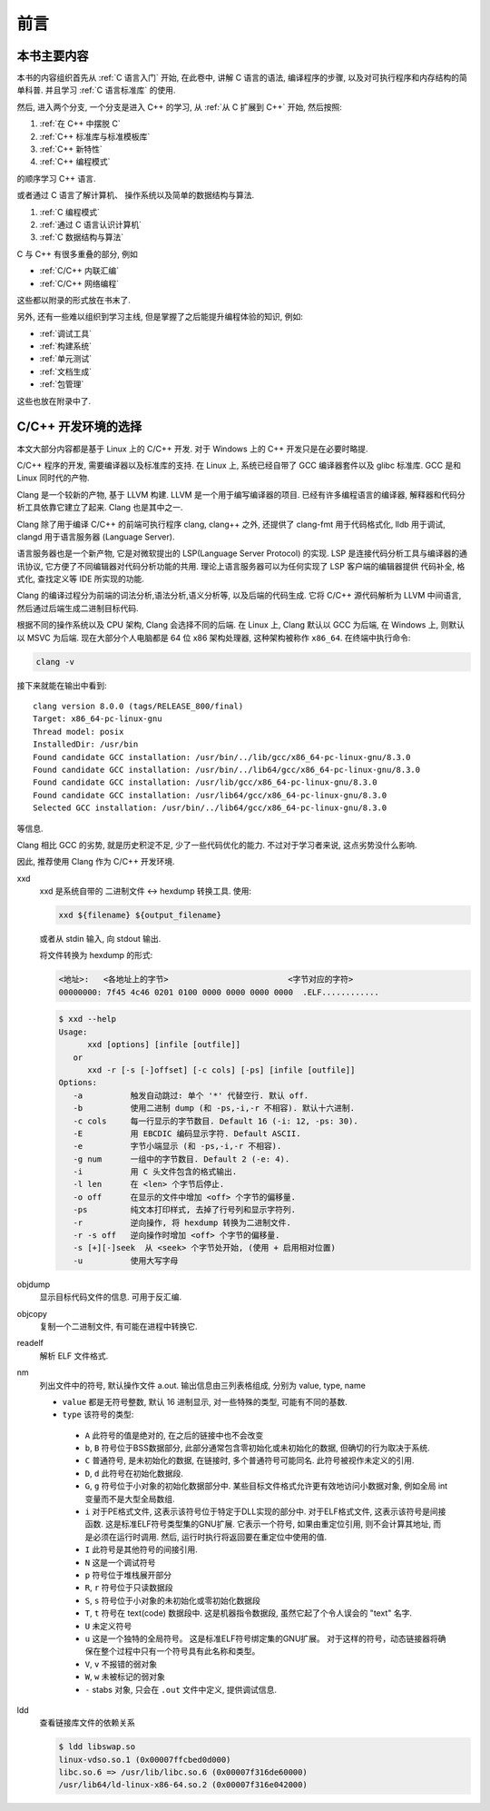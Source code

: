 ####
前言
####

本书主要内容
============

本书的内容组织首先从 :ref:`C 语言入门` 开始, 在此卷中, 讲解 C 语言的语法,
编译程序的步骤, 以及对可执行程序和内存结构的简单科普. 并且学习 :ref:`C 语言标准库` 的使用.

然后, 进入两个分支, 一个分支是进入 C++ 的学习, 从 :ref:`从 C 扩展到 C++` 开始, 然后按照:

1. :ref:`在 C++ 中摆脱 C`
#. :ref:`C++ 标准库与标准模板库`
#. :ref:`C++ 新特性`
#. :ref:`C++ 编程模式`

的顺序学习 C++ 语言.

或者通过 C 语言了解计算机、 操作系统以及简单的数据结构与算法.

1. :ref:`C 编程模式`
#. :ref:`通过 C 语言认识计算机`
#. :ref:`C 数据结构与算法`

C 与 C++ 有很多重叠的部分, 例如

-  :ref:`C/C++ 内联汇编`
-  :ref:`C/C++ 网络编程`

这些都以附录的形式放在书末了.

另外, 还有一些难以组织到学习主线, 但是掌握了之后能提升编程体验的知识, 例如:

-  :ref:`调试工具`
-  :ref:`构建系统`
-  :ref:`单元测试`
-  :ref:`文档生成`
-  :ref:`包管理`

这些也放在附录中了.

.. graphviz:: _static/graphviz/index.gv

C/C++ 开发环境的选择
====================

本文大部分内容都是基于 Linux 上的 C/C++ 开发.
对于 Windows 上的 C++ 开发只是在必要时略提.

C/C++ 程序的开发, 需要编译器以及标准库的支持.
在 Linux 上, 系统已经自带了 GCC 编译器套件以及 glibc 标准库.
GCC 是和 Linux 同时代的产物.

Clang 是一个较新的产物, 基于 LLVM 构建. LLVM 是一个用于编写编译器的项目.
已经有许多编程语言的编译器, 解释器和代码分析工具依靠它建立了起来.
Clang 也是其中之一.

Clang 除了用于编译 C/C++ 的前端可执行程序 clang, clang++ 之外,
还提供了 clang-fmt 用于代码格式化,
lldb 用于调试,
clangd 用于语言服务器 (Language Server).

语言服务器也是一个新产物, 它是对微软提出的 LSP(Language Server Protocol) 的实现.
LSP 是连接代码分析工具与编译器的通讯协议,
它方便了不同编辑器对代码分析功能的共用.
理论上语言服务器可以为任何实现了 LSP 客户端的编辑器提供
代码补全, 格式化, 查找定义等 IDE 所实现的功能.

Clang 的编译过程分为前端的词法分析,语法分析,语义分析等, 以及后端的代码生成.
它将 C/C++ 源代码解析为 LLVM 中间语言,
然后通过后端生成二进制目标代码.

根据不同的操作系统以及 CPU 架构, Clang 会选择不同的后端.
在 Linux 上, Clang 默认以 GCC 为后端, 在 Windows 上, 则默认以 MSVC 为后端.
现在大部分个人电脑都是 64 位 x86 架构处理器, 这种架构被称作 ``x86_64``.
在终端中执行命令:

.. code-block:: bash

   clang -v

接下来就能在输出中看到::

   clang version 8.0.0 (tags/RELEASE_800/final)
   Target: x86_64-pc-linux-gnu
   Thread model: posix
   InstalledDir: /usr/bin
   Found candidate GCC installation: /usr/bin/../lib/gcc/x86_64-pc-linux-gnu/8.3.0
   Found candidate GCC installation: /usr/bin/../lib64/gcc/x86_64-pc-linux-gnu/8.3.0
   Found candidate GCC installation: /usr/lib/gcc/x86_64-pc-linux-gnu/8.3.0
   Found candidate GCC installation: /usr/lib64/gcc/x86_64-pc-linux-gnu/8.3.0
   Selected GCC installation: /usr/bin/../lib64/gcc/x86_64-pc-linux-gnu/8.3.0

等信息.

Clang 相比 GCC 的劣势, 就是历史积淀不足, 少了一些代码优化的能力.
不过对于学习者来说, 这点劣势没什么影响.

因此, 推荐使用 Clang 作为 C/C++ 开发环境.

xxd
   xxd 是系统自带的 二进制文件 <-> hexdump 转换工具.
   使用:

   .. code-block:: sh

      xxd ${filename} ${output_filename}

   或者从 stdin 输入, 向 stdout 输出.

   将文件转换为 hexdump 的形式:

   .. code-block:: hexdump

      <地址>:   <各地址上的字节>                         <字节对应的字符>
      00000000: 7f45 4c46 0201 0100 0000 0000 0000 0000  .ELF............

   .. code::

      $ xxd --help
      Usage:
            xxd [options] [infile [outfile]]
         or
            xxd -r [-s [-]offset] [-c cols] [-ps] [infile [outfile]]
      Options:
         -a          触发自动跳过: 单个 '*' 代替空行. 默认 off.
         -b          使用二进制 dump (和 -ps,-i,-r 不相容). 默认十六进制.
         -c cols     每一行显示的字节数目. Default 16 (-i: 12, -ps: 30).
         -E          用 EBCDIC 编码显示字符. Default ASCII.
         -e          字节小端显示 (和 -ps,-i,-r 不相容).
         -g num      一组中的字节数目. Default 2 (-e: 4).
         -i          用 C 头文件包含的格式输出.
         -l len      在 <len> 个字节后停止.
         -o off      在显示的文件中增加 <off> 个字节的偏移量.
         -ps         纯文本打印样式, 去掉了行号列和显示字符列.
         -r          逆向操作, 将 hexdump 转换为二进制文件.
         -r -s off   逆向操作时增加 <off> 个字节的偏移量.
         -s [+][-]seek  从 <seek> 个字节处开始, (使用 + 启用相对位置)
         -u          使用大写字母

objdump
   显示目标代码文件的信息. 可用于反汇编.

objcopy
   复制一个二进制文件, 有可能在进程中转换它.

readelf
   解析 ELF 文件格式.

nm
   列出文件中的符号, 默认操作文件 a.out. 输出信息由三列表格组成, 分别为 value, type, name

   -   ``value`` 都是无符号整数, 默认 16 进制显示, 对一些特殊的类型, 可能有不同的基数.
   -   ``type`` 该符号的类型:

      -   ``A`` 此符号的值是绝对的, 在之后的链接中也不会改变
      -   ``b``, ``B`` 符号位于BSS数据部分, 此部分通常包含零初始化或未初始化的数据, 但确切的行为取决于系统.
      -   ``C`` 普通符号, 是未初始化的数据, 在链接时, 多个普通符号可能同名. 此符号被视作未定义的引用.
      -   ``D``, ``d`` 此符号在初始化数据段.
      -   ``G``, ``g`` 符号位于小对象的初始化数据部分中. 某些目标文件格式允许更有效地访问小数据对象, 例如全局 int 变量而不是大型全局数组.
      -   ``i`` 对于PE格式文件, 这表示该符号位于特定于DLL实现的部分中.  对于ELF格式文件, 这表示该符号是间接函数.  这是标准ELF符号类型集的GNU扩展.  它表示一个符号, 如果由重定位引用, 则不会计算其地址, 而是必须在运行时调用.  然后, 运行时执行将返回要在重定位中使用的值.
      -   ``I`` 此符号是其他符号的间接引用.
      -   ``N`` 这是一个调试符号
      -   ``p`` 符号位于堆栈展开部分
      -   ``R``, ``r`` 符号位于只读数据段
      -   ``S``, ``s`` 符号位于小对象的未初始化或零初始化数据段
      -   ``T``, ``t`` 符号在 text(code) 数据段中. 这是机器指令数据段, 虽然它起了个令人误会的 "text" 名字.
      -   ``U`` 未定义符号
      -   ``u`` 这是一个独特的全局符号。 这是标准ELF符号绑定集的GNU扩展。 对于这样的符号，动态链接器将确保在整个过程中只有一个符号具有此名称和类型。
      -   ``V``, ``v`` 不报错的弱对象
      -   ``W``, ``w`` 未被标记的弱对象
      -   ``-`` stabs 对象, 只会在 ``.out`` 文件中定义, 提供调试信息.

ldd
   查看链接库文件的依赖关系

   .. code-block:: sh

      $ ldd libswap.so
      linux-vdso.so.1 (0x00007ffcbed0d000)
      libc.so.6 => /usr/lib/libc.so.6 (0x00007f316de60000)
      /usr/lib64/ld-linux-x86-64.so.2 (0x00007f316e042000)
